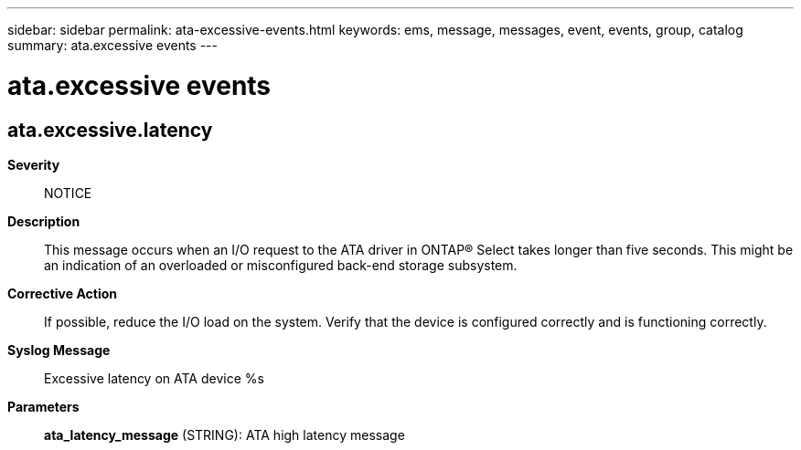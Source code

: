---
sidebar: sidebar
permalink: ata-excessive-events.html
keywords: ems, message, messages, event, events, group, catalog
summary: ata.excessive events
---

= ata.excessive events
:toc: macro
:toclevels: 1
:hardbreaks:
:nofooter:
:icons: font
:linkattrs:
:imagesdir: ./media/

== ata.excessive.latency
*Severity*::
NOTICE
*Description*::
This message occurs when an I/O request to the ATA driver in ONTAP(R) Select takes longer than five seconds. This might be an indication of an overloaded or misconfigured back-end storage subsystem.
*Corrective Action*::
If possible, reduce the I/O load on the system. Verify that the device is configured correctly and is functioning correctly.
*Syslog Message*::
Excessive latency on ATA device %s
*Parameters*::
*ata_latency_message* (STRING): ATA high latency message
